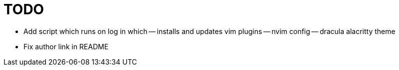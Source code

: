TODO
====

- Add script which runs on log in which
-- installs and updates vim plugins
-- nvim config
-- dracula alacritty theme
- Fix author link in README
